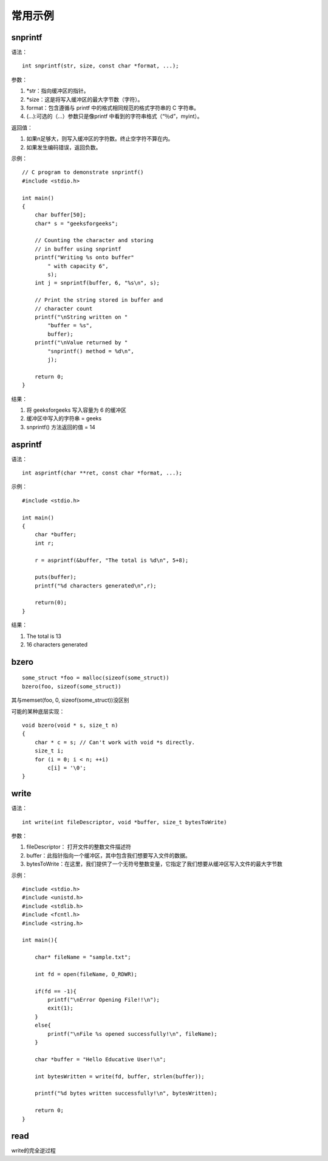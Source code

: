 常用示例
=============



snprintf
--------------

语法：

::

    int snprintf(str, size, const char *format, ...);

参数：

1. \*str：指向缓冲区的指针。
2. \*size：这是将写入缓冲区的最大字节数（字符）。
3. format：包含遵循与 printf 中的格式相同规范的格式字符串的 C 字符串。
4. (…):可选的（…）参数只是像printf 中看到的字符串格式（“％d”，myint）。

返回值：

1. 如果n足够大，则写入缓冲区的字符数。终止空字符不算在内。
2. 如果发生编码错误，返回负数。

示例：

::

    // C program to demonstrate snprintf()
    #include <stdio.h>

    int main()
    {
        char buffer[50];
        char* s = "geeksforgeeks";

        // Counting the character and storing
        // in buffer using snprintf
        printf("Writing %s onto buffer"
            " with capacity 6",
            s);
        int j = snprintf(buffer, 6, "%s\n", s);

        // Print the string stored in buffer and
        // character count
        printf("\nString written on "
            "buffer = %s",
            buffer);
        printf("\nValue returned by "
            "snprintf() method = %d\n",
            j);

        return 0;
    }

结果：

1. 将 geeksforgeeks 写入容量为 6 的缓冲区
2. 缓冲区中写入的字符串 = geeks
3. snprintf() 方法返回的值 = 14

asprintf
----------------------

语法：

::

    int asprintf(char **ret, const char *format, ...);

示例：

::

    #include <stdio.h>

    int main()
    {
        char *buffer;
        int r;

        r = asprintf(&buffer, "The total is %d\n", 5+8);

        puts(buffer);
        printf("%d characters generated\n",r);

        return(0);
    }

结果：

1. The total is 13
2. 16 characters generated

bzero
-----------------------

::

    some_struct *foo = malloc(sizeof(some_struct))
    bzero(foo, sizeof(some_struct))

其与memset(foo, 0, sizeof(some_struct))没区别

可能的某种底层实现：

::

    void bzero(void * s, size_t n)
    {
        char * c = s; // Can't work with void *s directly.
        size_t i;
        for (i = 0; i < n; ++i)
            c[i] = '\0';
    }

write
-----------------------------

语法：

::

    int write(int fileDescriptor, void *buffer, size_t bytesToWrite)

参数：

1. fileDescriptor： 打开文件的整数文件描述符
2. buffer：此指针指向一个缓冲区，其中包含我们想要写入文件的数据。
3. bytesToWrite：在这里，我们提供了一个无符号整数变量，它指定了我们想要从缓冲区写入文件的最大字节数

示例：

::

    #include <stdio.h>
    #include <unistd.h>
    #include <stdlib.h>
    #include <fcntl.h>
    #include <string.h>

    int main(){
        
        char* fileName = "sample.txt";

        int fd = open(fileName, O_RDWR);
        
        if(fd == -1){
            printf("\nError Opening File!!\n");
            exit(1);
        }
        else{
            printf("\nFile %s opened successfully!\n", fileName);
        }

        char *buffer = "Hello Educative User!\n";

        int bytesWritten = write(fd, buffer, strlen(buffer));

        printf("%d bytes written successfully!\n", bytesWritten);

        return 0;
    }


read
------------

write的完全逆过程